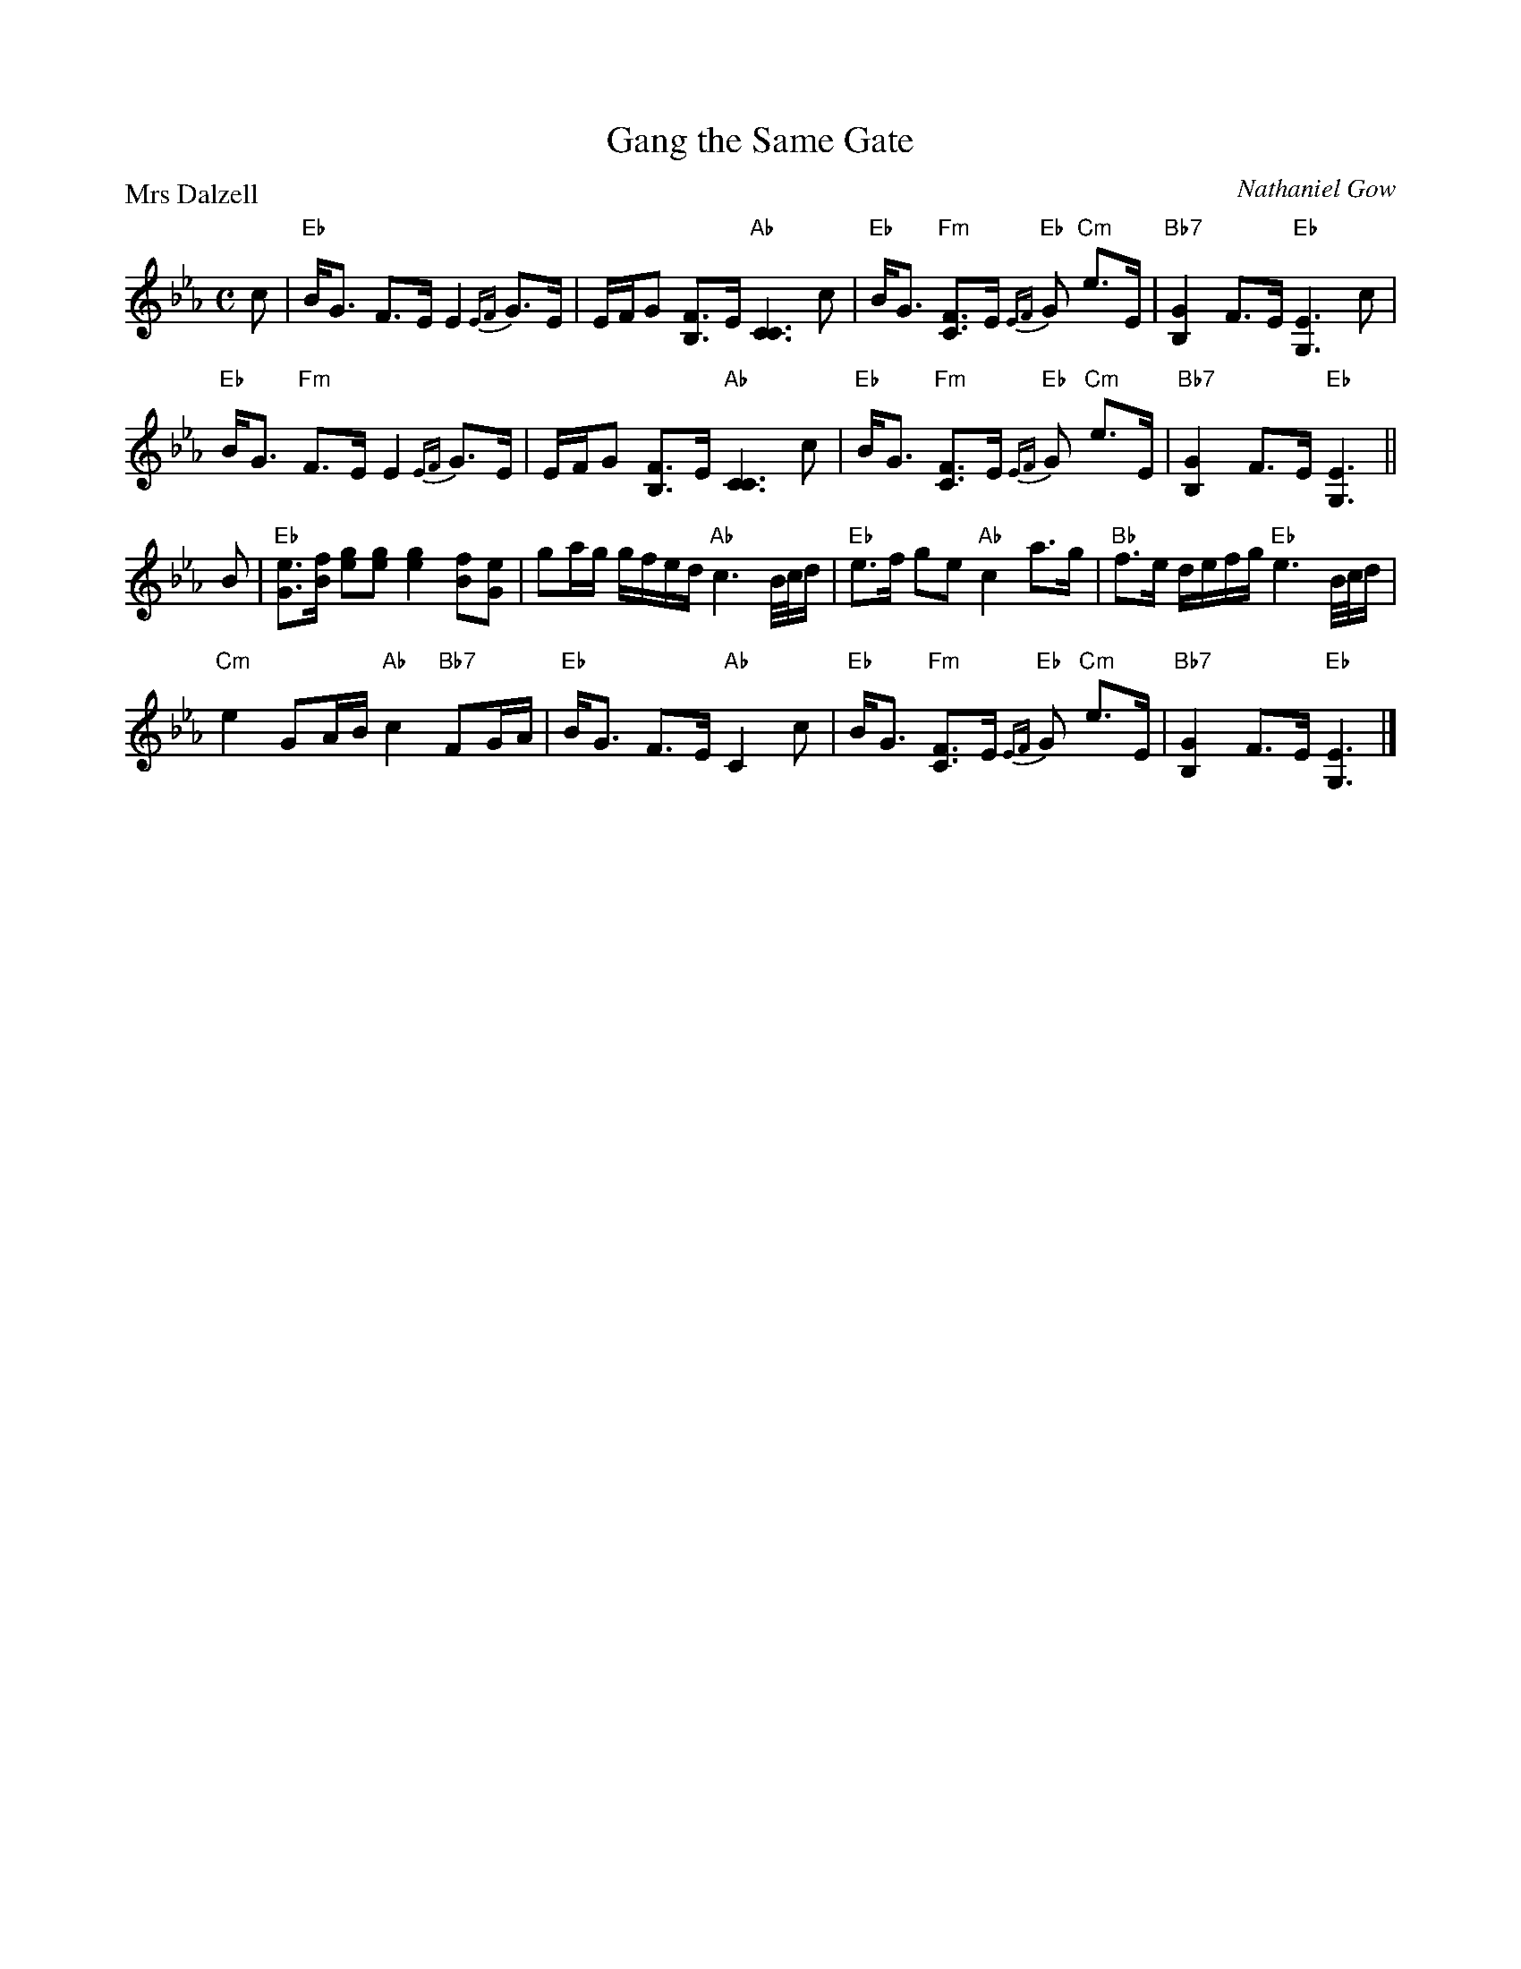 X:3604
T:Gang the Same Gate
P:Mrs Dalzell
C:Nathaniel Gow
B:RSCDS 36-4
Z:Anselm Lingnau <anselm@strathspey.org>
R:Strathspey (8x32)
M:C
L:1/8
K:Eb
c|"Eb"B<G F>E E2 {EF}G>E|E/F/G [FB,]>E "Ab"[C3C3] c|\
  "Eb"B<G "Fm"[FC]>E "Eb"{EF}G "Cm"e>E|"Bb7"[G2B,2] F>E "Eb"[E3G,3] c|
  "Eb"B<G "Fm"F>E E2 {EF}G>E|E/F/G [FB,]>E "Ab"[C3C3] c|\
  "Eb"B<G "Fm"[FC]>E "Eb"{EF}G "Cm"e>E|"Bb7"[G2B,2] F>E "Eb"[E3G,3]||
B|"Eb"[eG]>[fB] [ge][ge] [g2e2] [fB][eG]|ga/g/ g/f/e/d/ "Ab"c3 B/4c/4d/|\
  "Eb"e>f ge "Ab"c2 a>g|"Bb"f>e d/e/f/g/ "Eb"e3 B/4c/4d/|
  "Cm"e2 GA/B/ "Ab"c2 "Bb7"FG/A/|"Eb"B<G F>E "Ab"C2 c|\
  "Eb"B<G "Fm"[FC]>E "Eb"{EF}G "Cm"e>E|"Bb7"[G2B,2] F>E "Eb"[E3G,3]|]
